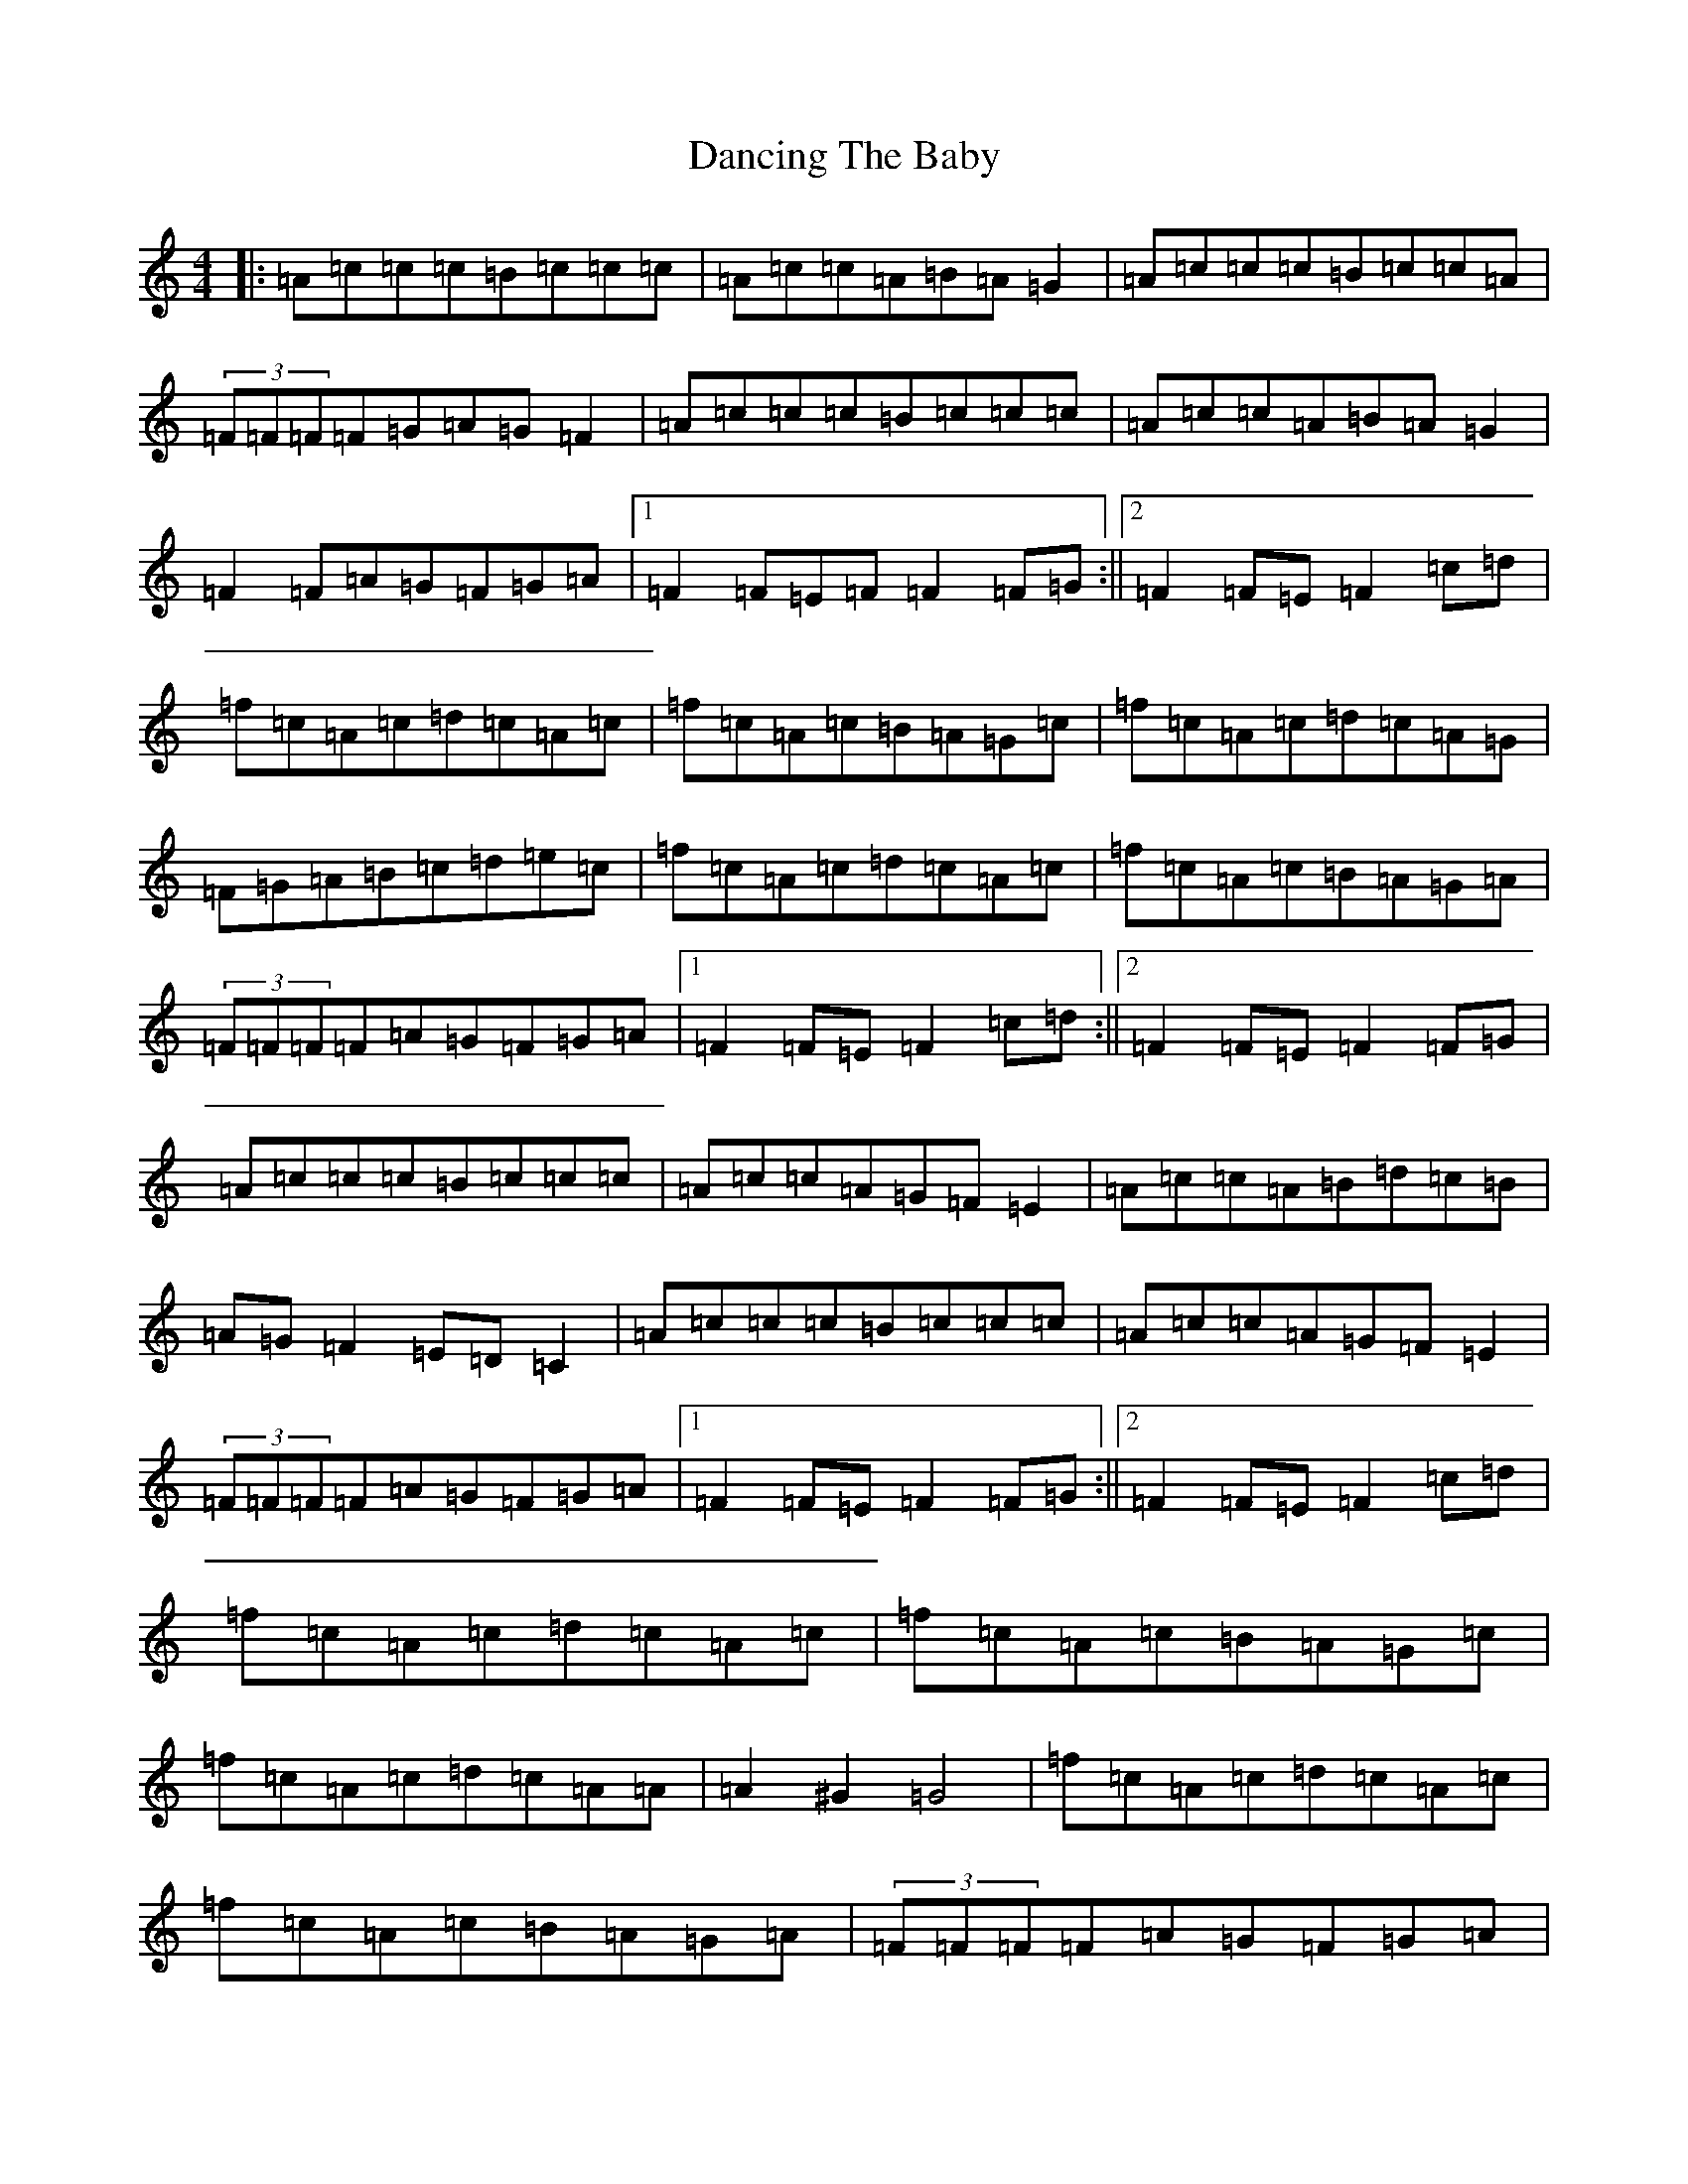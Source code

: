 X: 4825
T: Dancing The Baby
S: https://thesession.org/tunes/1088#setting14327
R: barndance
M:4/4
L:1/8
K: C Major
|:=A=c=c=c=B=c=c=c|=A=c=c=A=B=A=G2|=A=c=c=c=B=c=c=A|(3=F=F=F=F=G=A=G=F2|=A=c=c=c=B=c=c=c|=A=c=c=A=B=A=G2|=F2=F=A=G=F=G=A|1=F2=F=E=F=F2=F=G:||2=F2=F=E=F2=c=d|=f=c=A=c=d=c=A=c|=f=c=A=c=B=A=G=c|=f=c=A=c=d=c=A=G|=F=G=A=B=c=d=e=c|=f=c=A=c=d=c=A=c|=f=c=A=c=B=A=G=A|(3=F=F=F=F=A=G=F=G=A|1=F2=F=E=F2=c=d:||2=F2=F=E=F2=F=G|=A=c=c=c=B=c=c=c|=A=c=c=A=G=F=E2|=A=c=c=A=B=d=c=B|=A=G=F2=E=D=C2|=A=c=c=c=B=c=c=c|=A=c=c=A=G=F=E2|(3=F=F=F=F=A=G=F=G=A|1=F2=F=E=F2=F=G:||2=F2=F=E=F2=c=d|=f=c=A=c=d=c=A=c|=f=c=A=c=B=A=G=c|=f=c=A=c=d=c=A=A|=A2^G2=G4|=f=c=A=c=d=c=A=c|=f=c=A=c=B=A=G=A|(3=F=F=F=F=A=G=F=G=A|1=F2=F=E=F2=c=d:||2=F2=E=F=F2=F=G|